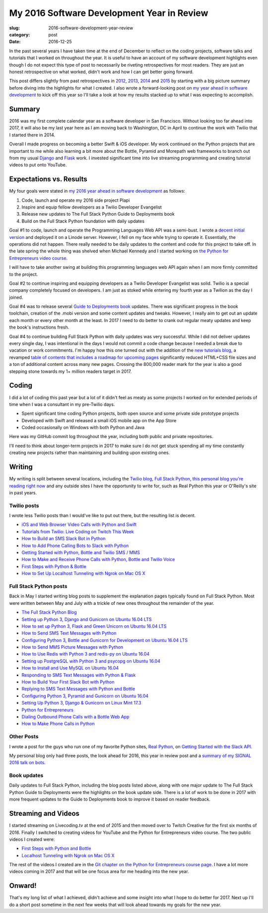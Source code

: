My 2016 Software Development Year in Review
===========================================

:slug: 2016-software-development-year-review
:category: post
:date: 2016-12-25


In the past several years I have taken time at the end of December to
reflect on the coding projects, software talks and tutorials
that I worked on throughout the year. It is useful to have an account of my
software development highlights even though I do not expect this type of 
post to necessarily be riveting retrospectives for most readers. They are 
just an honest retrospective on what worked, didn't work and how I can get
better going forward.

This post differs slightly from past retrospectives in 
`2012 </2012-development-year-in-review.html>`_, 
`2013 </2013-development-year-in-review.html>`_,
`2014 </2014-software-development-year-review.html>`_ and
`2015 </2015-software-development-year-review.html>`_
by starting with a big picture summary before diving into the highlights
for what I created. I also wrote a forward-looking post on
`my year ahead in software development <2016-year-ahead-software-development.html>`_ 
to kick off this year so I'll take a look at how my results stacked up
to what I was expecting to accomplish.


Summary
-------
2016 was my first complete calendar year as a software developer in San 
Francisco. Without looking too far ahead into 2017, it will also be my last 
year here as I am moving back to Washington, DC in April to continue the 
work with Twilio that I started there in 2014.

Overall I made progress on becoming a better Swift & iOS developer. 
My work continued on the Python projects that are important to me while
also learning a bit more about the Bottle, Pyramid and Morepath web 
frameworks to branch out from my usual 
`Django <https://www.fullstackpython.com/django.html>`_ and 
`Flask <https://www.fullstackpython.com/flask.html>`_ work.
I invested significant time into live streaming programming and creating
tutorial videos to put onto YouTube.


Expectations vs. Results
------------------------
My four goals were stated in
`my 2016 year ahead in software development </2016-year-ahead-software-development.html>`_ as follows:

1. Code, launch and operate my 2016 side project Plapi
2. Inspire and equip fellow developers as a Twilio Developer Evangelist
3. Release new updates to The Full Stack Python Guide to Deployments book
4. Build on the Full Stack Python foundation with daily updates

Goal #1 to code, launch and operate the Programming Languages Web API was a 
semi-bust. I wrote a `decent initial version <https://github.com/mattmakai/plapi>`_ and deployed it on a Linode server. However, I fell on my face 
while trying to operate it. Essentially, the operations did not happen. 
There really needed to be daily updates to the content and code for 
this project to take off. In the late spring the whole thing was shelved
when Michael Kennedy and I started working on 
`the Python for Entrepreneurs video course <https://www.kickstarter.com/projects/mikeckennedy/python-for-entrepreneurs-video-course>`_.

I will have to take another swing at building this programming languages
web API again when I am more firmly committed to the project.

Goal #2 to continue inspiring and equipping developers as a Twilio Developer 
Evangelist was solid. Twilio is a special company completely focused on 
developers. I am just as stoked while entering my fourth year as a Twilion
as the day I joined.

Goal #4 was to release several 
`Guide to Deployments book <http://www.deploypython.com/>`_ updates. There 
was significant progress in the book toolchain, creation of the .mobi 
version and some content updates and tweaks. However, I really aim to get 
out an update each month or every other month at the least. In 2017 I need 
to do better to crank out regular meaty updates and keep the book's 
instructions fresh.

Goal #4 to continue building Full Stack Python with daily updates was very
successful. While I did not deliver updates every single day, I was 
intentional in the days I would not commit a code change because I needed
a break due to vacation or work commitments. I'm happy how this one turned
out with the addition of the 
`new tutorials blog <https://www.fullstackpython.com/blog.html>`_, a
revamped 
`table of contents that includes a roadmap for upcoming pages <https://www.fullstackpython.com/table-of-contents.html>`_ 
significantly reduced HTML+CSS file sizes and a ton of additional content 
across many new pages. Crossing the 800,000 reader mark for the year is also
a good stepping stone towards my 1+ million readers target in 2017.


Coding
------
I did a lot of coding this past year but a lot of it didn't feel as meaty
as some projects I worked on for extended periods of time when I was a
consultant in my pre-Twilio days.

* Spent significant time coding Python projects, both open source and some private side prototype projects
* Developed with Swift and released a small iOS mobile app on the App Store
* Coded occasionally on Windows with both Python and Java

Here was my GitHub commit log throughout the year, including both public
and private repositories.

.. image:: /source/static/img/161225-2016-year-review/contributions-2016.png
  :alt: GitHub commits for 2016
  :width: 100%


I'll need to think about longer-term projects in 2017 to make sure I do 
not get stuck spending all my time constantly creating new projects rather 
than maintaining and building upon existing ones.


Writing
-------
My writing is split between several locations, including the 
`Twilio blog <https://www.twilio.com/blog>`_, 
`Full Stack Python <https://www.fullstackpython.com/>`_, 
`this personal blog you're reading right now <http://www.mattmakai.com/>`_
and any outside sites I have the opportunity to write for, such as 
Real Python this year or O'Reilly's site in past years.


Twilio posts
~~~~~~~~~~~~
I wrote less Twilio posts than I would've like to put out there, but the
resulting list is decent.

* `iOS and Web Browser Video Calls with Python and Swift <https://www.twilio.com/blog/2016/02/ios-and-web-browser-video-calls-with-python-and-swift-2.html>`_
* `Tutorials from Twilio: Live Coding on Twitch This Week <https://www.twilio.com/blog/2016/03/tutorials-from-twilio-live-coding-on-twitch-this-week.html>`_
* `How to Build an SMS Slack Bot in Python <https://www.twilio.com/blog/2016/05/build-sms-slack-bot-python.html>`_
* `How to Add Phone Calling Bots to Slack with Python <https://www.twilio.com/blog/2016/05/add-phone-calling-slack-python.html>`_
* `Getting Started with Python, Bottle and Twilio SMS / MMS <https://www.twilio.com/blog/2016/08/getting-started-python-bottle-twilio-sms-mms.html>`_
* `How to Make and Receive Phone Calls with Python, Bottle and Twilio Voice <https://www.twilio.com/blog/2016/11/make-receive-phone-calls-python-bottle-twilio-voice.html>`_
* `First Steps with Python & Bottle <https://www.twilio.com/blog/2016/11/first-steps-python-bottle-web-framework.html>`_
* `How to Set Up Localhost Tunneling with Ngrok on Mac OS X <https://www.twilio.com/blog/2016/12/localhost-tunneling-ngrok-mac-os-x.html>`_


Full Stack Python posts
~~~~~~~~~~~~~~~~~~~~~~~
Back in May I started writing blog posts to supplement the explanation pages
typically found on Full Stack Python. Most were written between May and July
with a trickle of new ones throughout the remainder of the year.

* `The Full Stack Python Blog <https://www.fullstackpython.com/blog/full-stack-python-blog.html>`_
* `Setting up Python 3, Django and Gunicorn on Ubuntu 16.04 LTS <https://www.fullstackpython.com/blog/python-3-django-gunicorn-ubuntu-1604-xenial-xerus.html>`_ 
* `How to set up Python 3, Flask and Green Unicorn on Ubuntu 16.04 LTS <https://www.fullstackpython.com/blog/python-3-flask-green-unicorn-ubuntu-1604-xenial-xerus.html>`_
* `How to Send SMS Text Messages with Python <https://www.fullstackpython.com/blog/send-sms-text-messages-python.html>`_
* `Configuring Python 3, Bottle and Gunicorn for Development on Ubuntu 16.04 LTS <https://www.fullstackpython.com/blog/python-3-bottle-gunicorn-ubuntu-1604-xenial-xerus.html>`_
* `How to Send MMS Picture Messages with Python <https://www.fullstackpython.com/blog/send-mms-picture-messages-python.html>`_
* `How to Use Redis with Python 3 and redis-py on Ubuntu 16.04 <https://www.fullstackpython.com/blog/install-redis-use-python-3-ubuntu-1604.html>`_
* `Setting up PostgreSQL with Python 3 and psycopg on Ubuntu 16.04 <https://www.fullstackpython.com/blog/postgresql-python-3-psycopg2-ubuntu-1604.html>`_
* `How to Install and Use MySQL on Ubuntu 16.04 <https://www.fullstackpython.com/blog/install-mysql-ubuntu-1604.html>`_
* `Responding to SMS Text Messages with Python & Flask <https://www.fullstackpython.com/blog/respond-sms-text-messages-python-flask.html>`_
* `How to Build Your First Slack Bot with Python <https://www.fullstackpython.com/blog/build-first-slack-bot-python.html>`_
* `Replying to SMS Text Messages with Python and Bottle <https://www.fullstackpython.com/blog/reply-sms-text-messages-python-bottle.html>`_
* `Configuring Python 3, Pyramid and Gunicorn on Ubuntu 16.04 <https://www.fullstackpython.com/blog/python-3-pyramid-gunicorn-ubuntu-1604-xenial-xerus.html>`_
* `Setting Up Python 3, Django & Gunicorn on Linux Mint 17.3 <https://www.fullstackpython.com/blog/python-3-django-gunicorn-linux-mint-17.html>`_
* `Python for Entrepreneurs <https://www.fullstackpython.com/blog/python-entrepreneurs.html>`_
* `Dialing Outbound Phone Calls with a Bottle Web App <https://www.fullstackpython.com/blog/dial-outbound-phone-calls-python-bottle.html>`_
* `How to Make Phone Calls in Python <https://www.fullstackpython.com/blog/make-phone-calls-python.html>`_


Other Posts
~~~~~~~~~~~
I wrote a post for the guys who run one of my favorite Python sites,
`Real Python <https://realpython.com/>`_, on 
`Getting Started with the Slack API <https://realpython.com/blog>`_.

My personal blog only had three posts, the look ahead for 2016, this year
in review post and a 
`summary of my SIGNAL 2016 talk on bots </r2d2-skynet.html>`_.


Book updates
~~~~~~~~~~~~
Daily updates to Full Stack Python, including the blog posts listed above,
along with one major update to The Full Stack Python Guide to Deployments
were the highlights on the book update side. There is a lot of work to be
done in 2017 with more frequent updates to the Guide to Deployments book
to improve it based on reader feedback.


Streaming and Videos
--------------------
I started streaming on Livecoding.tv at the end of 2015 and then moved over
to Twitch Creative for the first six months of 2016. Finally I switched to
creating videos for YouTube and the Python for Entrepreneurs video course. 
The two public videos I created were:

* `First Steps with Python and Bottle <https://www.youtube.com/watch?v=qakG9BYJ1tw>`_
* `Localhost Tunneling with Ngrok on Mac OS X <https://www.youtube.com/watch?v=oy13mDsXC4s>`_

The rest of the videos I created are in the 
`Git chapter on the Python for
Entrepreneurs course page <https://training.talkpython.fm/courses/details/python-for-entrepreneurs-build-and-launch-your-online-business>`_. I have a
lot more videos coming in 2017 and that will be one focus area for me
heading into the new year.




Onward!
-------
That's my long list of what I achieved, didn't achieve and some insight into
what I hope to do better for 2017. Next up I'll do a short post sometime in
the next few weeks that will look ahead towards my goals for the new year.

